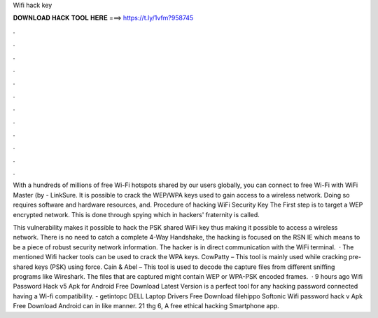 Wifi hack key



𝐃𝐎𝐖𝐍𝐋𝐎𝐀𝐃 𝐇𝐀𝐂𝐊 𝐓𝐎𝐎𝐋 𝐇𝐄𝐑𝐄 ===> https://t.ly/1vfm?958745



.



.



.



.



.



.



.



.



.



.



.



.

With a hundreds of millions of free Wi-Fi hotspots shared by our users globally, you can connect to free Wi-Fi with WiFi Master (by  - LinkSure. It is possible to crack the WEP/WPA keys used to gain access to a wireless network. Doing so requires software and hardware resources, and. Procedure of hacking WiFi Security Key The First step is to target a WEP encrypted network. This is done through spying which in hackers' fraternity is called.

This vulnerability makes it possible to hack the PSK shared WiFi key thus making it possible to access a wireless network. There is no need to catch a complete 4-Way Handshake, the hacking is focused on the RSN IE which means to be a piece of robust security network information. The hacker is in direct communication with the WiFi terminal.  · The mentioned Wifi hacker tools can be used to crack the WPA keys. CowPatty – This tool is mainly used while cracking pre-shared keys (PSK) using force. Cain & Abel – This tool is used to decode the capture files from different sniffing programs like Wireshark. The files that are captured might contain WEP or WPA-PSK encoded frames.  · 9 hours ago Wifi Password Hack v5 Apk for Android Free Download Latest Version is a perfect tool for any hacking password connected having a Wi-fi compatibility. - getintopc DELL Laptop Drivers Free Download filehippo Softonic Wifi password hack v Apk Free Download Android can in like manner. 21 thg 6, A free ethical hacking Smartphone app.
